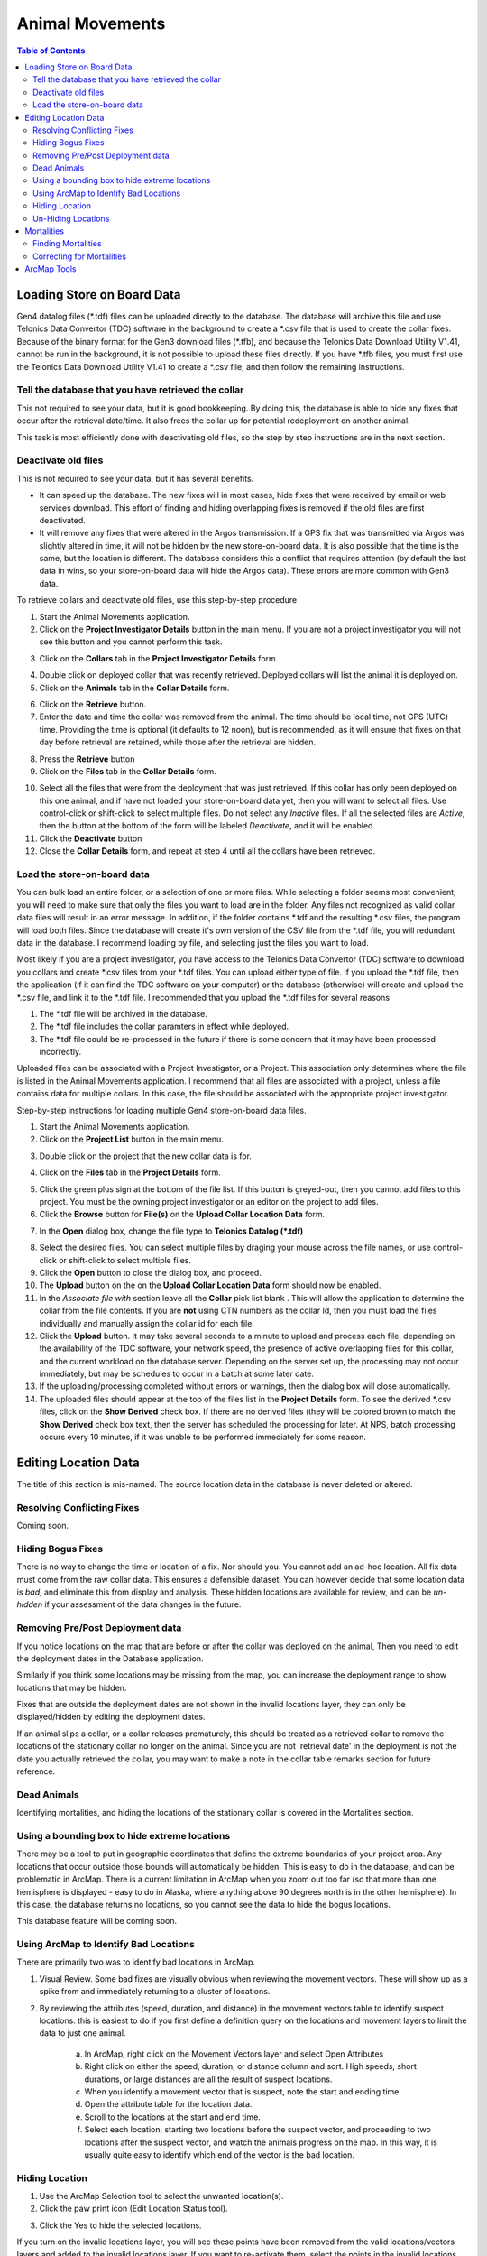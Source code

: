 ===========================
Animal Movements
===========================

.. contents:: Table of Contents
   :depth: 2

Loading Store on Board Data
===========================

Gen4 datalog files (\*.tdf) files can be uploaded directly to the database. The database
will archive this file and use Telonics Data Convertor (TDC) software in the background
to create a \*.csv file that is used to create the collar fixes. Because of the binary
format for the Gen3 download
files (\*.tfb), and because the Telonics Data Download Utility V1.41, cannot be run in the
background, it is not possible to upload these files directly.  If you have \*.tfb files,
you must first use the Telonics Data Download Utility V1.41 to create a \*.csv file, and
then follow the remaining instructions.


Tell the database that you have retrieved the collar
------------------------------------------------------------------------------------------


This not required to see your data, but it is good bookkeeping.  By doing this, the
database is able to hide any fixes that occur after the retrieval date/time.  It also
frees the collar up for potential redeployment on another animal.

This task is most efficiently done with deactivating old files, so the step by step
instructions are in the next section.


Deactivate old files
------------------------------------------------------------------------------------------

This is not required to see your data, but it has several benefits.

+  It can speed up the database.  The new fixes will in most cases, hide fixes that were
   received by email or web services download.  This effort of finding and hiding
   overlapping fixes is removed if the old files are first deactivated.
+  It will remove any fixes that were altered in the Argos transmission.  If a GPS fix
   that was transmitted via Argos was slightly altered in time, it will not be hidden
   by the new store-on-board data.  It is also possible that the time is the same, but
   the location is different.  The database considers this a conflict that requires
   attention (by default the last data in wins, so your store-on-board data will hide
   the Argos data).  These errors are more common with Gen3 data.

To retrieve collars and deactivate old files, use this step-by-step procedure

1.  Start the Animal Movements application.
#.  Click on the **Project Investigator Details** button in the main menu.
    If you are not a project
    investigator you will not see this button and you cannot perform this task.
    
.. image:: images/sob-mainmenu.png

3.  Click on the **Collars** tab in the **Project Investigator Details** form.

.. image:: images/sob-pi-details.png

4.  Double click on deployed collar that was recently retrieved.
    Deployed collars will list the animal it is deployed on.
#.  Click on the **Animals** tab in the **Collar Details** form.

.. image:: images/sob-collar-details.png

6.  Click on the **Retrieve** button.
#.  Enter the date and time the collar was removed from the animal. The time should be
    local time, not GPS (UTC) time.  Providing the time is optional (it defaults to 12
    noon), but is recommended, as it will ensure that fixes on that day before retrieval
    are retained, while those after the retrieval are hidden.

.. image:: images/sob-retrieve-collar.png

8.  Press the **Retrieve** button 
#.  Click on the **Files** tab in the **Collar Details** form.

.. image:: images/sob-collar-details-files.png

10. Select all the files that were from the deployment that was just retrieved.  If this
    collar has only been deployed on this one animal, and if have not loaded your
    store-on-board data yet, then you will want to select all files.  Use control-click
    or shift-click to select multiple files.  Do not select any *Inactive* files.  If all
    the selected files are *Active*, then the button at the bottom of the form will be
    labeled *Deactivate*, and it will be enabled.
#.  Click the **Deactivate** button
#.  Close the **Collar Details** form, and repeat at step 4 until all the collars have
    been retrieved.

     
Load the store-on-board data
------------------------------------------------------------------------------------------

You can bulk load an entire folder, or a selection of one or more files.  While selecting
a folder seems most convenient, you will need to make sure that only the files you want to
load are in the folder.  Any files not recognized as valid collar data files will result
in an error message.  In addition, if the folder contains \*.tdf and the resulting \*.csv
files, the program will load both files.  Since the database will create it's own version
of the CSV file from the \*.tdf file, you will redundant data in the database.
I recommend loading by file, and selecting just the files you want to load.

Most likely if you are a project investigator, you have access to the Telonics Data
Convertor (TDC) software to download you collars and create \*.csv files from your \*.tdf
files.  You can upload either type of file.  If you upload the \*.tdf file, then the
application (if it can find the TDC software on your computer) or the database (otherwise)
will create and upload the \*.csv file, and link it to the \*.tdf file.  I recommended
that you upload the \*.tdf files for several reasons

1. The \*.tdf file will be archived in the database.
#. The \*.tdf file includes the collar paramters in effect while deployed.
#. The \*.tdf file could be re-processed in the future if there is some concern that it
   may have been processed incorrectly.

Uploaded files can be associated with a Project Investigator, or a Project.  This
association only determines where the file is listed in the Animal Movements application.
I recommend that all files are associated with a project, unless a file contains data for
multiple collars.  In this case, the file should be associated with the appropriate
project investigator.

Step-by-step instructions for loading multiple Gen4 store-on-board data files.

1.  Start the Animal Movements application.
#.  Click on the **Project List** button in the main menu.

.. image:: images/sob-mainmenu-project.png

3.  Double click on the project that the new collar data is for.

.. image:: images/sob-project-list.png

4.  Click on the **Files** tab in the **Project Details** form.

.. image:: images/sob-project-details.png

5.  Click the green plus sign at the bottom of the file list.  If this
    button is greyed-out, then you cannot add files to this project.
    You must be the owning project investigator or an editor on the project to add files.
    

6.  Click the **Browse** button for **File(s)** on the **Upload Collar Location Data**
    form.

.. image:: images/sob-upload-collar.png

7.  In the **Open** dialog box, change the file type to **Telonics Datalog (\*.tdf)**

.. image:: images/sob-file-open.png

8.  Select the desired files.  You can select multiple files by draging your mouse across
    the file names, or use control-click or shift-click to select multiple files.
#.  Click the **Open** button to close the dialog box, and proceed.
#.  The **Upload** button on the on the **Upload Collar Location Data**
    form should now be enabled.
#.  In the *Associate file with* section leave all the **Collar** pick list blank .
    This will allow the application to determine the collar from the file contents.
    If you are **not** using CTN numbers as the collar Id, then you must load the files
    individually and manually assign the collar id for each file.
#.  Click the **Upload** button.  It may take several seconds to a minute to upload and
    process each file, depending on the availability of the TDC software, your network
    speed, the presence of active overlapping files for this collar, and the current
    workload on the database server. Depending on the server set up, the processing may
    not occur immediately, but may be schedules to occur in a batch at some later date.
#.  If the uploading/processing completed without errors or warnings, then the dialog
    box will close automatically.
#.  The uploaded files should appear at the top of the files list in the **Project
    Details** form.  To see the derived \*.csv files, click on the **Show Derived**
    check box.  If there are no derived files (they will be colored brown to match the
    **Show Derived** check box text, then the server has scheduled the processing for
    later.  At NPS, batch processing occurs every 10 minutes, if it was unable to be
    performed immediately for some reason.
    
.. image:: images/sob-project-details-2.png



Editing Location Data
=====================

The title of this section is mis-named.
The source location data in the database is never deleted or altered.


Resolving Conflicting Fixes
---------------------------

Coming soon.


Hiding Bogus Fixes
-------------------

There is no way to change the time or location of a fix.  Nor should you.  You cannot add an ad-hoc location.
All fix data must come from the raw collar data.  This ensures a defensible dataset.
You can however decide that some location data is *bad*, and eliminate this from display and analysis.
These hidden locations are available for review, and can be *un-hidden* if your assessment of the data
changes in the future.


Removing Pre/Post Deployment data
---------------------------------

If you notice locations on the map that are before or after the collar was deployed on the animal,
Then you need to edit the deployment dates in the Database application.

Similarly if you think some locations may be missing from the map, you can increase the deployment range
to show locations that may be hidden.

Fixes that are outside the deployment dates are not shown in the invalid locations layer, they can only
be displayed/hidden by editing the deployment dates.

If an animal slips a collar, or a collar releases prematurely, this should be treated as a retrieved collar
to remove the locations of the stationary collar no longer on the animal.  Since you are not 'retrieval date'
in the deployment is not the date you actually retrieved the collar, you may want to make a note in the collar
table remarks section for future reference.


Dead Animals
------------

Identifying mortalities, and hiding the locations of the stationary collar is covered in the Mortalities section.
  

Using a bounding box to hide extreme locations
----------------------------------------------

There may be a tool to put in geographic coordinates that define the extreme boundaries of your project area.
Any locations that occur outside those bounds will automatically be hidden.  This is easy to do in the database,
and can be problematic in ArcMap.  There is a current limitation in ArcMap when you zoom out too far (so that more than one hemisphere is displayed
- easy to do in Alaska, where anything above 90 degrees north is in the other hemisphere).  In this case, the
database returns no locations, so you cannot see the data to hide the bogus locations.

This database feature will be coming soon.


Using ArcMap to Identify Bad Locations
--------------------------------------

There are primarily two was to identify bad locations in ArcMap.

1. Visual Review.  Some bad fixes are visually obvious when reviewing the movement vectors.
   These will show up as a spike from and immediately returning to a cluster of locations.

.. image:: images/ArcMapTools_HideLocations.png

2. By reviewing the attributes (speed, duration, and distance) in the movement vectors table to identify
   suspect locations.  this is easiest to do if you first define a definition query on the locations and movement
   layers to limit the data to just one animal.

    a. In ArcMap, right click on the Movement Vectors layer and select Open Attributes

    b. Right click on either the speed, duration, or distance column and sort.  High speeds, short durations,
       or large distances are all the result of suspect locations.

    c. When you identify a movement vector that is suspect, note the start and ending time.

    d. Open the attribute table for the location data.

    e. Scroll to the locations at the start and end time.

    f. Select each location, starting two locations before the suspect vector,
       and proceeding to two locations after the suspect vector, and watch the animals progress
       on the map.  In this way, it is usually quite easy to identify which end of the vector is the bad location.


Hiding Location
----------------

1. Use the ArcMap Selection tool to select the unwanted location(s).

2. Click the paw print icon (Edit Location Status tool).

.. image:: images/ArcMapTools_HideLocations.png

3. Click the Yes to hide the selected locations.


If you turn on the invalid locations layer, you will see these points have been removed from the valid locations/vectors layers
and added to the invalid locations layer.  If you want to re-activate them, select the points in the invalid locations layer, click the paw print,
and then select No to un-hide these locations.


Un-Hiding Locations
--------------------

coming soon.



Mortalities
===========

Dead animals should be identified so that the locations after the animal died are removed
from the data set used for analysis, particularly home range analysis.

Finding Mortalities
-------------------
This is done in ArcMap.  More to come.

Correcting for Mortalities
--------------------------

1. Click on Project List

.. image:: images/Mortalities_MainMenu.png

2. Double click your project

.. image:: images/Mortalities_ProjectList.png

3. In the middle list, double click the animal that died

.. image:: images/Mortalities_AnimalDetails1.png

4. In the Animal Details window, click edit, then check the box next to Date of Death

.. image:: images/Mortalities_AnimalDetails1.png

5. Correct the date, then click Save.

.. image:: images/Mortalities_AnimalDetails2.png

If you refresh the view in ArcMap, it should draw with the corrected data.

Close the windows (If you close the first window, it will close all the others), and your done.



ArcMap Tools
============


1. Open ArcMap, and make sure that the Animal Movements Add-In is loaded.
   If you select *Customize->Add-In Manager...* from the ArcMap menu, you should see the following:

.. image:: images/ArcMapTools_Add-In-Manager.png

If not, make sure that you have *X:\GIS\Addins\10.1* specified as the Add-Ins folder in the Options tab.

2. Select *Customize->Customize Mode...* from the ArcMap menu.

3. Click the Commands tab

4. Scroll down to the *NPS Alaska Category*.

5. Find the *Edit Location Status* Command (paw print icon)

.. image:: images/ArcMapTools_Customize.png

6. Click on the paw icon, and drag it over an existing toolbar (I like to use the Alaska Pak toolbar), and drop it.
   The icon should now be on the toolbar.

7. Close the Customize window.
